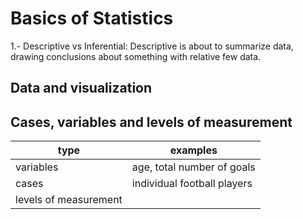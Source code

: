 * Basics of Statistics

  1.- Descriptive vs Inferential:  Descriptive is about to summarize data, drawing conclusions about something with relative few data.

** Data and visualization

** Cases, variables and levels of measurement
| type                  | examples                    |
|-----------------------+-----------------------------|
| variables             | age, total number of goals  |
| cases                 | individual football players |
| levels of measurement |                             |
